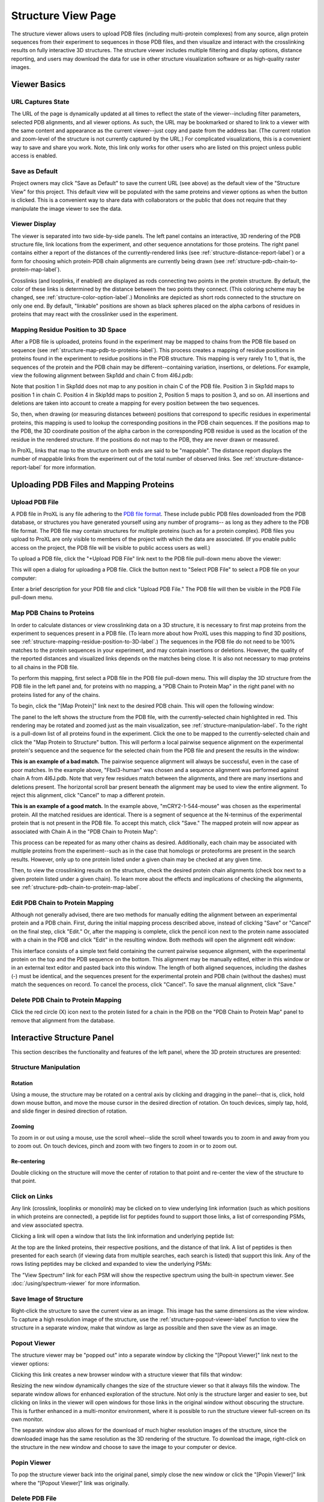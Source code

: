===================
Structure View Page
===================

.. image:: /images/structure-page.png

The structure viewer allows users to upload PDB files (including
multi-protein complexes) from any source, align protein sequences
from their experiment to sequences in those PDB files, and then
visualize and interact with the crosslinking results on fully interactive
3D structures. The structure viewer includes multiple filtering and
display options, distance reporting, and users may download the data for use in
other structure visualization software or as high-quality raster
images.

Viewer Basics
============================

URL Captures State
--------------------
The URL of the page is dynamically updated at all times to reflect the state of
the viewer--including filter parameters, selected PDB alignments, and all viewer options.
As such, the URL may be bookmarked or shared to link to a viewer with the same content
and appearance as the current viewer--just copy and paste from the address bar. (The current
rotation and zoom-level of the structure is not currently captured by the URL.)
For complicated visualizations, this is a convenient way to save and share you work. Note,
this link only works for other users who are listed on this project unless public access is enabled.

Save as Default
--------------------
Project owners may click "Save as Default" to save the current URL (see above) as the default
view of the "Structure View" for this project. This default view will be populated with the same
proteins and viewer options as when the button is clicked. This is a convenient
way to share data with collaborators or the public that does not require that they
manipulate the image viewer to see the data.

Viewer Display
------------------
The viewer is separated into two side-by-side panels. The left panel contains an
interactive, 3D rendering of the PDB structure file, link locations from the
experiment, and other sequence annotations for those proteins. The right panel
contains either a report of the distances of the currently-rendered links (see :ref:`structure-distance-report-label`) or a
form for choosing which protein-PDB chain alignments are currently being
drawn (see :ref:`structure-pdb-chain-to-protein-map-label`).

.. image:: /images/structure-panels-overview.png

Crosslinks (and looplinks, if enabled) are displayed as rods connecting two points in the protein structure. By
default, the color of these links is determined by the distance between the two points they connect. (This coloring
scheme may be changed, see :ref:`structure-color-option-label`.) Monolinks are depicted as short rods connected to
the structure on only one end. By default, "linkable" positions are shown as black spheres placed on the alpha carbons
of residues in proteins that may react with the crosslinker used in the experiment.

.. image:: /images/structure-viewer-diagram.png

.. _structure-mapping-residue-position-to-3D-label:

Mapping Residue Position to 3D Space
-------------------------------------
After a PDB file is uploaded, proteins found in the experiment may be mapped to chains from the PDB file
based on sequence (see :ref:`structure-map-pdb-to-proteins-label`). This process creates a mapping of
residue positions in proteins found in the experiment to residue positions in the PDB structure. This mapping
is very rarely 1 to 1, that is, the sequences of the protein and the PDB chain may be different--containing
variation, insertions, or deletions. For example, view the following alignment between Skp1dd and
chain C from 4I6J.pdb:

.. image:: /images/structure-show-alignment.png

Note that position 1 in Skp1dd does not map to any position in chain C of the PDB file. Position 3 in
Skp1dd maps to position 1 in chain C. Position 4 in Skip1dd maps to position 2, Position 5 maps to position
3, and so on. All insertions and deletions are taken into account to create a mapping for every position between
the two sequences.

So, then, when drawing (or measuring distances between) positions that correspond to specific residues in
experimental proteins, this mapping is used to lookup the corresponding
positions in the PDB chain sequences. If the positions map to the PDB, the 3D coordinate position of the alpha carbon
in the corresponding PDB residue is used as the location of the residue in the rendered structure. If
the positions do not map to the PDB, they are never drawn or measured.

.. image:: /images/structure-alignment-figure.png

In ProXL, links that map to the
structure on both ends are said to be "mappable". The distance report displays the number of mappable links
from the experiment out of the total number of observed links. See :ref:`structure-distance-report-label` for
more information.


Uploading PDB Files and Mapping Proteins
=========================================

.. _structure-upload-pdb-label:

Upload PDB File
--------------------------------------
A PDB file in ProXL is any file adhering to the `PDB file format <http://www.wwpdb.org/documentation/file-format>`_. These
include public PDB files downloaded from the PDB database, or structures you have generated yourself using any number of programs--
as long as they adhere to the PDB file format. The PDB file may contain structures for multiple proteins (such as for a protein complex).
PDB files you upload to ProXL are only visible to members of the project with
which the data are associated. (If you enable public access on the project, the PDB file will be visible to public access users as well.)

To upload a PDB file, click the "+Upload PDB File" link next to the PDB file pull-down menu above the viewer:

.. image:: /images/structure-upload-pdb1.png

This will open a dialog for uploading a PDB file. Click the button next to "Select PDB File" to select a PDB file on your computer:

.. image:: /images/structure-upload-pdb2.png

Enter a brief description for your PDB file and click "Upload PDB File." The PDB file will then be visible in the PDB File pull-down menu.

.. _structure-map-pdb-to-proteins-label:

Map PDB Chains to Proteins
----------------------------------------
In order to calculate distances or view crosslinking data on a 3D structure, it is necessary to first map proteins from the experiment to sequences present in a PDB file.
(To learn more about how ProXL uses this mapping to find 3D positions, see :ref:`structure-mapping-residue-position-to-3D-label`.) The sequences in the PDB file do not need
to be 100% matches to the protein sequences in your experiment, and may contain insertions or deletions. However, the quality of the reported distances and visualized
links depends on the matches being close. It is also not necessary to map proteins to all chains in the PDB file.

To perform this mapping, first select a PDB file in the PDB file pull-down menu. This will display the 3D structure from the PDB file in the
left panel and, for proteins with no mapping, a "PDB Chain to Protein Map" in the right panel with no proteins listed for any of the chains.

.. image:: /images/structure-map-proteins-to-chains1.png

To begin, click the "[Map Protein]" link next to the desired PDB chain. This will open the following window:

.. image:: /images/structure-map-proteins-to-chains2.png

The panel to the left shows the structure from the PDB file, with the currently-selected chain highlighted in red. This rendering may be rotated and zoomed just as
the main visualization, see :ref:`structure-manipulation-label`. To the right is a pull-down list of all proteins found in the experiment. Click the one to be
mapped to the currently-selected chain and click the "Map Protein to Structure" button. This will perform a local pairwise sequence alignment on the experimental
protein's sequence and the sequence for the selected chain from the PDB file and present the results in the window:

.. image:: /images/structure-map-proteins-to-chains3.png

**This is an example of a bad match.** The pairwise sequence alignment will always be successful, even in the case of poor matches. In the example above, "Fbxl3-human" was chosen and a sequence
alignment was performed against chain A from 4I6J.pdb. Note that very few residues match between the alignments, and there are many insertions and deletions
present. The horizontal scroll bar present beneath the alignment may be used to view the entire alignment. To reject
this alignment, click "Cancel" to map a different protein.

.. image:: /images/structure-map-proteins-to-chains4.png

**This is an example of a good match.** In the example above, "mCRY2-1-544-mouse" was chosen as the experimental protein. All the matched residues are identical. There is a segment of sequence at
the N-terminus of the experimental protein that is not present in the PDB file. To accept this match, click "Save." The
mapped protein will now appear as associated with Chain A in the "PDB Chain to Protein Map":

.. image:: /images/structure-map-proteins-to-chains5.png

This process can be repeated for as many other chains as desired. Additionally, each chain may be associated with multiple proteins from the experiment--such as
in the case that homologs or proteoforms are present in the search results. However, only up to one protein listed under a given chain may be checked at any given time.

Then, to view the crosslinking results on the structure, check the desired protein chain alignments (check box next to a given protein listed under a given chain). To learn
more about the effects and implications of checking the alignments, see :ref:`structure-pdb-chain-to-protein-map-label`.

.. image:: /images/structure-map-proteins-to-chains6.png

Edit PDB Chain to Protein Mapping
------------------------------------------
Although not generally advised, there are two methods for manually editing the alignment between an experimental protein and a PDB chain. First, during the initial mapping process described above, instead
of clicking "Save" or "Cancel" on the final step, click "Edit." Or, after the mapping is complete, click the pencil icon next to the protein name associated with
a chain in the PDB and click "Edit" in the resulting window. Both methods will open the alignment edit window:

.. image:: /images/structure-edit-mapping.png

This interface consists of a simple text field containing the current pairwise sequence alignment, with the experimental protein on the top and the PDB sequence on the bottom.
This alignment may be manually edited, either in this window or in an external text editor and pasted back into this window. The length of both aligned sequences, including
the dashes (-) must be identical, and the sequences present for the experimental protein and PDB chain (without the dashes) must match the sequences on record. To cancel the process,
click "Cancel". To save the manual alignment, click "Save."

Delete PDB Chain to Protein Mapping
------------------------------------------
Click the red circle (X) icon next to the protein listed for a chain in the PDB on the "PDB Chain to Protein Map" panel to remove that alignment from the database.


.. _structure-interactive-structure-panel-label:

Interactive Structure Panel
================================================
This section describes the functionality and features of the left panel, where the 3D protein structures are presented:

.. image:: /images/structure-interaction1.png

.. _structure-manipulation-label:

Structure Manipulation
-------------------------------------------------

Rotation
^^^^^^^^^^^^^^^^^^^^^^^^^^^^^^^^^^^^^
Using a mouse, the structure may be rotated on a central axis by clicking and dragging in the panel--that is, click, hold down mouse button, and move the mouse cursor in the desired
direction of rotation. On touch devices, simply tap, hold, and slide finger in desired direction of rotation.

Zooming
^^^^^^^^^^^^^^^^^^^^^^^^^^^^^^^^^^^^^
To zoom in or out using a mouse, use the scroll wheel--slide the scroll wheel towards you to zoom in and away from you to zoom out. On touch devices, pinch and zoom with two
fingers to zoom in or to zoom out.

Re-centering
^^^^^^^^^^^^^^^^^^^^^^^^^^^^^^^^^^^^^^
Double clicking on the structure will move the center of rotation to that point and re-center the view of the structure to that point.

.. _structure-click-on-links-label:

Click on Links
-------------------------------------------------
Any link (crosslink, looplinks or monolink) may be clicked on to view underlying link information (such as which positions in
which proteins are connected), a peptide list for peptides found to support those links, a list of corresponding PSMs, and view
associated spectra.

Clicking a link will open a window that lists the link information and underlying peptide list:

.. image:: /images/structure-data-for-link1.png

At the top are the linked proteins, their respective positions, and the distance of that link. A list of peptides is then presented
for each search (if viewing data from multiple searches, each search is listed) that support this link.  Any of the rows listing
peptides may be clicked and expanded to view the underlying PSMs:

.. image:: /images/structure-data-for-link2.png

The "View Spectrum" link for each PSM will show the respective spectrum using the built-in spectrum viewer. See :doc:`/using/spectrum-viewer` for more information.

Save Image of Structure
-------------------------------------------------
Right-click the structure to save the current view as an image. This image has the same dimensions as the view window. To capture a high resolution
image of the structure, use the :ref:`structure-popout-viewer-label` function to view the structure in a separate window, make that window as large
as possible and then save the view as an image.

.. image:: /images/structure-save-image.png


.. _structure-popout-viewer-label:

Popout Viewer
-------------------------------------------------
The structure viewer may be "popped out" into a separate window by clicking the "[Popout Viewer]" link next to the viewer options:

.. image:: /images/structure-popout-viewer1.png

Clicking this link creates a new browser window with a structure viewer that fills that window:

.. image:: /images/structure-popout-viewer2.png

Resizing the new window dynamically changes the size of the structure viewer so that it always fills the window. The separate window allows for enhanced exploration
of the structure. Not only is the structure larger and easier to see, but clicking on links in the viewer will open windows for those links in the
original window without obscuring the structure. This is further enhanced in a multi-monitor environment, where it is possible to run the structure viewer full-screen on its own monitor.

The separate window also allows for the download of much higher resolution images of the structure, since the downloaded image has the same resolution as the 3D
rendering of the structure. To download the image, right-click on the structure in the new window and choose to save the image to your computer or device.

Popin Viewer
-------------------------------------------------
To pop the structure viewer back into the original panel, simply close the new window or click the "[Popin Viewer]" link where the "[Popout Viewer]" link
was originally.

Delete PDB File
-------------------------------------------------
.. image:: /images/structure-delete-pdb.png

Project owners may delete a PDB file from by clicking the red (X) icon above the structure view panel. This will remove the PDB file from this project
and make it unavailable to users of the project. Note, if the same PDB file has been uploaded to other projects, those will be unaffected.

Download PDB File
-------------------------------------------------
.. image:: /images/structure-download-pdb.png

Project members (or public access users, if enabled) may download the PDB file by clicking the download icon above the structure view panel. This file is suitable
for viewing in structure viewing software such as Chimera or Pymol.

Download Chimera Script
-------------------------------------------------
.. image:: /images/structure-download-chimera-script.png

Project members (or public access users, if enabled) may download a Chimera script that will draw the currently-visible links onto the current PDB
file by clicking the Chimera icon above the stucture view panel. This script may be run in Chimera after loading the PDB file, by choosing "File->Open",
choosing the script that was downloaded, and choosing "Chimera Commands" as the file type.

.. image:: /images/structure-chimera-example.png


Download Pymol Script
-------------------------------------------------
.. image:: /images/structure-download-pymol-script.png

Project members (or public access users, if enabled) may download a Pymol script that will draw the currently-visible links onto the current PDB
file by clicking the Pymol icon above the stucture view panel. This script may be run in Pymol after loading the PDB file by typing "@C:\location\to\script.txt"
in the Pymol command line (where C:\location\to\script.txt is the actual location of the downloaded file).

.. image:: /images/structure-pymol-example.png


.. _structure-pdb-chain-to-protein-map-label:

PDB Chain to Protein Map
======================================
This section describes the functionality and features of the default right panel, where the proteins from the experiment that
have been aligned to chains in the PDB file are displayed. (If the Distance Report is currently visible in place of this panel, click the
"[Show PDB Chain to Protein Map]" link above the report.)

.. image:: /images/structure-pdb-chain-to-protein-map.png

The PDB Chain to Protein Map shows which proteins from the experiment have been mapped to which chains present in
the currently-selected PDB file.  The check box next to each protein indicates if that specific alignment is currently
being considered when drawing links on the structure or generating the distance report. Alignments (that is a specific
protein mapped to a PDB chain) that are not checked are not being considered. For example, in the figure below, only
"mCRY2-1-544-mouse" is selected in Chain A. The only links drawn on the structure will only involve that protein
and will only be drawn on Chain A. (If that protein were to other chains, and they were not checked, only chain A
would be considered for drawing links or reporting distances.)

.. image:: /images/structure-check-boxes1.png

Then, in the example below, "Skp1dd-human" on chain C is also checked. Now this protein aligned to this chain
will also be considered for drawing links and reporting distances:

.. image:: /images/structure-check-boxes2.png

Finally, in the example below, "Fbxl3-human" on chain B is also selected. Now this alignment will also be considered:

.. image:: /images/structure-check-boxes3.png

Note that it is possible for a given chain in a PDB to be aligned to multiple proteins in the experiment, such as when
homologs or proteoforms were present in the proteomics search database. In this case, only one alignment for a given
chain may be checked at a time.

Further note that it is also possible for the same protein to be mapped to multiple chains in the PDB, such
as if the PDB depicts an oligomer. In this case, it is certainly possible to check that same protein multiple times
for the different chains; however, this creates multiple possibilities for where links may be drawn on the PDB. As
an example, the figure below depicts a cartoon of the same protein mapped two chains, A and B. A crosslink between
positions 56 and 102 was observed. If the alignment for Protein A is checked for both chains A and B, there are
four possibilities for where to draw the crosslink (each corresponding to a different distance):

.. image:: /images/structure-oligomer-example1.png

By default, ProXL will pick the shortest possibility and only draw that one:

.. image:: /images/structure-oligomer-example2.png

This behavior may be changed, see :ref:`structure-show-UDRs-once-label` for more information.


Add New Alignment
-------------------------------------------------
For a description of how to map proteins to chains in the PDB file, see :ref:`structure-map-pdb-to-proteins-label`.

View Alignment
-------------------------------------------------
As shown below, project owners and non-owners have a different set of options associated with protein/PDB alignments:

.. image:: /images/structure-view-alignment1.png

Owners may click on the edit icon (pencil icon) to either view or manually edit the alignment. Non owners may click
on the examine icon (magnifying glass icon) to view the alignment.

Edit Alignment
-------------------------------------------------
Project owners may click on the edit icon (pencil icon) next to the protein/PDB alignment they wish to view or edit.

Delete Alignment
-------------------------------------------------
Project owners may click the delete icon ((X) icon) next to the protein/PDB alignment they wish to delete. Deleting
the alignment removes it from the database and makes it unavailable for all users.

.. _structure-distance-report-label:

Distance Report
==========================================
This section describes the functionality and features of the right panel when the distance report is being displayed.
To display the distance report, click the "[Show Distance Report]" link above the PDB Chain to Protein Map.

.. image:: /images/structure-distance-report-overview.png

The distance report shows three primary types of data: 1) Total UDRs, or the number of observed links of each
type that were mappable to the structure, 2) Shown Links, or the number and proportion of the currently-visible
links that have distances less than or equal to a user-supplied distance cutoff, and 3) Shown Crosslinks/Shown Looplinks, which is
a table of shown links and their distances

Links are drawn (and distances measured) between alpha carbons from PDB residues mapped to the respective residues from the
experimental protein. To learn more about this mapping, see :ref:`structure-mapping-residue-position-to-3D-label`.

Total UDRs
-------------------------
UDR stands for "unique distance restraint." In ProXL, this is the name for a distinct position in a
protein linked to a distinct position in the same or another protein. This section of the distance
report reports the total number of such UDRs present in the data, and how many of those are mappable
to the structure. To learn more about what "mappable" means or about how ProXL maps protein
positions to PDB structure, see :ref:`structure-mapping-residue-position-to-3D-label`.

Shown links
-------------------------
This section shows the number of UDRs (that were mappable to the structure) have distances less than
or equal to the supplied distance cutoff. (This defaults to 35 Angstroms.) This cutoff may be changed
simply by changing its value in the text field--the report will dynamic update as the value is changed.

Shown Crosslinks / Shown Looplinks
-----------------------------------
These tables list the crosslinks and/or looplinks currently being shown on the structure. The coloring of
the rows matches the coloring of those links on the structure--even if an alternate coloring scheme is
chosen (see :ref:`structure-color-option-label`). Each of the rows shows the positions in respective
proteins that are linked, as well as the distance of that link in Angstroms. All of the currently
drawn crosslinks and/or looplinks will be listed in the table.

Each row may be clicked on (or tapped on touch devices) to view the underlying peptides, PSMs, and
spectra. See :ref:`structure-click-on-links-label` for more information.

Viewer Options
============================

Show crosslinks
-------------------------
Toggle the showing of crosslinks on and off.

Show looplinks
-------------------------
Toggle the showing of looplinks on and off.

Show monolinks
-------------------------
Toggle the showing of monolinks on and off.

Show linkable positions
-------------------------
Toggle the showing of linkable positions. Linkable positions appear as black spheres on the alpha carbons
of residues in the PDB that mapped to linkable positions in the experimental protein. A linkable position
is a residue expected to be theoretically linkable by the crosslinker used in the experiment.

.. _structure-show-UDRs-once-label:

Show UDRs once
-------------------------
Maybe I should delete this feature.

Shade by counts
-------------------------
If enabled, the opacity (transparency) of links reflects the number of PSMs found (or spectrum count) for the shown link. The shading scales from
1 PSM (minimum opacity, most transparent) to 10 PSMs (maximum opacity). Any link having 10 or more PSMs will have the
maximum opacity.

Show sequence coverage
-------------------------
If enabled, the color of the structure, itself, will reflect the sequence coverage for the protein mapped to the respective chain. Segments of the structure
will be shaded green where those residues map to experimental protein residues that were contained in any observed peptide (at the given cutoffs).
Segments will be shaded red where no peptides were observed that contained those residues. Areas of the structure not being considered (either residues that do not
map to experimental protein residues orno protein/PDB aligments are enabled for that chain) will appear as white.

.. image:: /images/structure-sequence-coverage.png

.. _structure-color-option-label:

Color links by
-------------------------
This pull-down menu alters the coloring applied to the links. The three options are 1) Length (default), 2) Type, and 3) Search.

Length (default)
^^^^^^^^^^^^^^^^
This option colors links based on their length. 

Type
^^^^^^^^^^^^^^^^
This option colors links based on their type--crosslink, looplink, or monolink. 

Search
^^^^^^^^^^^^^^^^
When merging multiple searches (maximum of 3), this option colors links based on which search(es) they were found in. This allows for a quick, structure-based
comparison of results between searches.

.. image:: /images/structure-color-by.png


Render mode
-------------------------
Provides access to different rendering modes for the structure, itself. The options are:

Cartoon (default)
^^^^^^^^^^^^^^^^^^^^^^^^^
Provides a helix, strand coil cartoon view of the structure.

Smooth Line
^^^^^^^^^^^^^^^^^^^^^^^^^
Draws the structure as a smoothed line tracing consecutive alpha carbons..

Trace
^^^^^^^^^^^^^^^^^^^^^^^^^
Draws the structure as straight lines connecting consecutive alpha carbons.

Lines
^^^^^^^^^^^^^^^^^^^^^^^^^
Draws the struture at atomic resolution using lines for bonds.

Points
^^^^^^^^^^^^^^^^^^^^^^^^^
Draws the structure as point cloud of all atoms.


Filter Data
============================
The data presented in the viewer may be filtered using the form at the top of the page and clicking "Update From Database". The
filtering options are:

PSM Q-value cutoff
--------------------
Only links with at least one peptide that have at least one peptide spectrum match (PSM) with a q-value <= to this cutoff will be shown.
Additionally, when viewing PSMs for peptides, only PSMs with with a q-value <= to this cutoff will be shown.

Peptide Q-value cutoff
-----------------------
Only links with at least one peptide with a peptide-level q-value <= to this cutoff will be shown. If the pipeline used to
generate the search results does not generate peptide-level q-values, this field has no effect.

Exclude links with
--------------------
Links that exclusively have peptides with any of the checked attributes will not be shown. The attributes are:

	* no unique peptides - If the link (crosslink, looplink, or monolink) was exclusively identified by peptides that also map to othe proteins
	* only one PSM - If a given link was identified by a single PSM
	* only one peptide - If a given link was identifed by a single peptide, where a peptide is the combination of sequence, linked positions, and modifications

Exclude proteins with
----------------------
This option limits which proteins will appear in the pull-down menu for mapping proteins to PDB chains.
Proteins that contain any of the checked options will not appear. For example, checking 'No links' prevents
proteins that do not contain crosslinks, looplinks, or monolinks from appearing. This will also prevent any
links involving excluded proteins from being drawn on the structure.

Exclude organisms
--------------------
This options limits which proteins will appear in the pull-down menu for mapping proteins to PDB chains. No proteins from any of the checked organisms will appear.
This will also prevent any links involving excluded proteins from being drawn on the structure.
